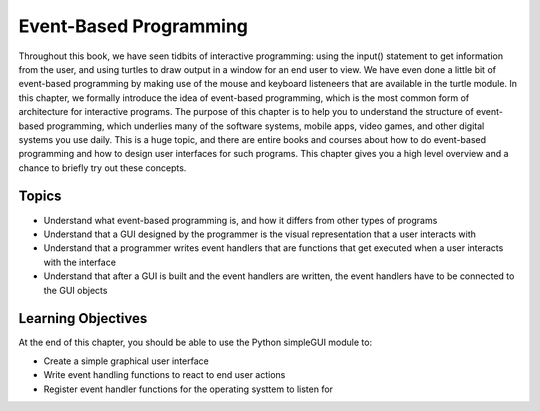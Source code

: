 ..  Copyright (C)  Celine Latulipe.  Permission is granted to copy, distribute
    and/or modify this document under the terms of the GNU Free Documentation
    License, Version 1.3 or any later version published by the Free Software
    Foundation; with Invariant Sections being Forward, Prefaces, and
    Contributor List, no Front-Cover Texts, and no Back-Cover Texts.  A copy of
    the license is included in the section entitled "GNU Free Documentation
    License".

Event-Based Programming
=======================

Throughout this book, we have seen tidbits of interactive programming: using the input() statement to get information from the user, and using turtles to draw output in a window for an end user to view. We have even done a little bit of event-based programming by making use of the mouse and keyboard listeneers that are available in the turtle module. In this chapter, we formally introduce the idea of event-based programming, which is the most common form of architecture for interactive programs. The purpose of this chapter is to help you to understand the structure of event-based programming, which underlies many of the software systems, mobile apps, video games, and other digital systems you use daily. This is a huge topic, and there are entire books and courses about how to do event-based programming and how to design user interfaces for such programs. This chapter gives you a high level overview and a chance to briefly try out these concepts. 



Topics
------

* Understand what event-based programming is, and how it differs from other types of programs
* Understand that a GUI designed by the programmer is the visual representation that a user interacts with
* Understand that a programmer writes event handlers that are functions that get executed when a user interacts with the interface
* Understand that after a GUI is built and the event handlers are written, the event handlers have to be connected to the GUI objects

Learning Objectives
-------------------

At the end of this chapter, you should be able to use the Python simpleGUI module to:

* Create a simple graphical user interface
* Write event handling functions to react to end user actions
* Register event handler functions for the operating systtem to listen for

